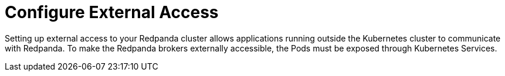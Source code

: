 = Configure External Access
:description: Use Kubernetes Services to expose your Redpanda cluster to clients outside of your Kubernetes cluster.
:page-layout: index
:page-aliases: features:kubernetes-external-connect.adoc, deployment:kubernetes-external-connect.adoc

Setting up external access to your Redpanda cluster allows applications running outside the Kubernetes cluster to communicate with Redpanda. To make the Redpanda brokers externally accessible, the Pods must be exposed through Kubernetes Services.